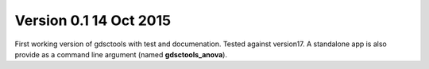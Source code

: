 
Version 0.1 14 Oct 2015
=======================

First working version of gdsctools with test and documenation. 
Tested against version17. A standalone app is also provide as a command
line argument (named **gdsctools_anova**).
